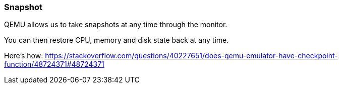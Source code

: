 === Snapshot

QEMU allows us to take snapshots at any time through the monitor.

You can then restore CPU, memory and disk state back at any time.

Here's how: https://stackoverflow.com/questions/40227651/does-qemu-emulator-have-checkpoint-function/48724371#48724371

